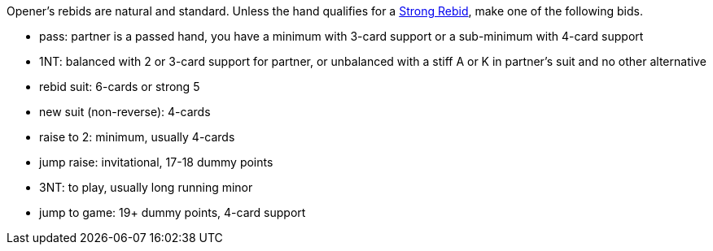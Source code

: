 Opener’s rebids are natural and standard.
Unless the hand qualifies for a <<strong-rebids,Strong Rebid>>, 
make one of the following bids.

 * pass: partner is a passed hand, you have a minimum with 3-card support 
or a sub-minimum with 4-card support
 * 1NT: balanced with 2 or 3-card support for partner, 
or unbalanced with a stiff A or K in partner's suit and no other alternative
 * rebid suit: 6-cards or strong 5
 * new suit (non-reverse): 4-cards
 * raise to 2: minimum, usually 4-cards
 * jump raise: invitational, 17-18 dummy points
 * 3NT: to play, usually long running minor
 * jump to game: 19+ dummy points, 4-card support

